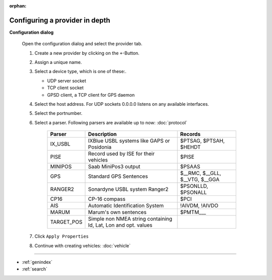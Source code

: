 :orphan:

===============================
Configuring a provider in depth
===============================

**Configuration dialog**

  Open the configuration dialog and select the provider tab.

  .. index:: Provider; in depth

  .. image:: _static/config_provider.png
      :align: center

  #. Create a new provider by clicking on the ``+``-Button.
  #. Assign a unique name.
  #. Select a device type, which is one of these:.

     * UDP server socket
     * TCP client socket
     * GPSD client, a TCP client for GPS daemon
  
  #. Select the host address. For UDP sockets 0.0.0.0 listens on any available interfaces.
  #. Select the portnumber.
  #. Select a parser. Following parsers are available up to now: :doc:`protocol`

        ==========  ===============================================================  ============================= 
        Parser      Description                                                      Records
        ==========  ===============================================================  =============================
        IX_USBL     IXBlue USBL systems like GAPS or Posidonia                       $PTSAG, $PTSAH, $HEHDT
        PISE        Record used by ISE for their vehicles                            $PISE
        MINIPOS     Saab MiniPos3 output                                             $PSAAS
        GPS         Standard GPS Sentences                                           $__RMC, $__GLL, $__VTG, $__GGA
        RANGER2     Sonardyne USBL system Ranger2                                    $PSONLLD, $PSONALL
        CP16        CP-16 compass                                                    $PCI
        AIS         Automatic Identification System                                  !AIVDM, !AIVDO
        MARUM       Marum's own sentences                                            $PMTM___
        TARGET_POS  Simple non NMEA string containing Id, Lat, Lon and opt. values
        ==========  ===============================================================  =============================
    
  #. Click  ``Apply Properties``
  #. Continue with creating vehicles:  :doc:`vehicle`
  

.. Indices and tables

==================

* :ref:`genindex`
* :ref:`search`
  

